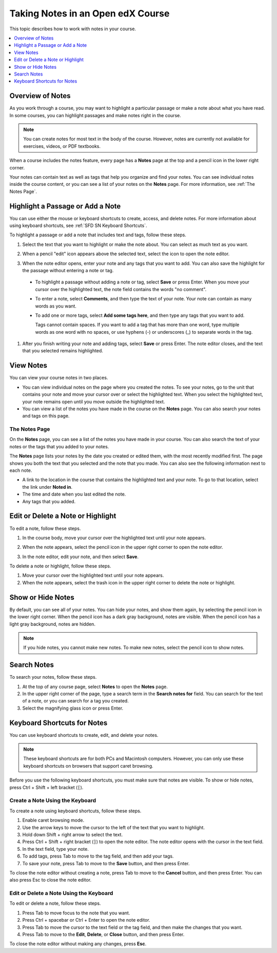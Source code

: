 .. _SFD Notes:

##################################
Taking Notes in an Open edX Course
##################################

This topic describes how to work with notes in your course.

.. contents::
  :local:
  :depth: 1

******************
Overview of Notes
******************

As you work through a course, you may want to highlight a particular
passage or make a note about what you have read. In some courses, you can
highlight passages and make notes right in the course.

.. note:: You can create notes for most text in the body of the course.
 However, notes are currently not available for exercises, videos, or PDF
 textbooks.


When a course includes the notes feature, every page has a **Notes** page at
the top and a pencil icon in the lower right corner.

.. image:: /_images/learners/SFD_SN_notesindicators.png
  :width: 500
  :alt: Page of course content that includes the Notes page at the top,
      highlighted text with an accompanying note, and the pencil icon in the
      lower right corner.

Your notes can contain text as well as tags that help you organize and find
your notes. You can see individual notes inside the course content, or you can
see a list of your notes on the **Notes** page. For more information, see
:ref:`The Notes Page`.

.. _SFD SN Add Note:

******************************************
Highlight a Passage or Add a Note
******************************************

You can use either the mouse or keyboard shortcuts to create, access, and
delete notes. For more information about using keyboard shortcuts, see
:ref:`SFD SN Keyboard Shortcuts`.

To highlight a passage or add a note that includes text and tags, follow these
steps.

#. Select the text that you want to highlight or make the note about. You can
   select as much text as you want.

#. When a pencil "edit" icon appears above the selected text, select
   the icon to open the note editor.

   .. image:: /_images/learners/SFD_SN_Create-EditNoteIcon.png
     :width: 400
     :alt: Paragraph with text selected and the pencil icon above the selected
         text.

#. When the note editor opens, enter your note and any tags that you want to
   add. You can also save the highlight for the passage without entering a
   note or tag.

  * To highlight a passage without adding a note or tag, select **Save** or
    press Enter. When you move your cursor over the highlighted text, the note
    field contains the words "no comment".

  * To enter a note, select **Comments**, and then type the text of your note.
    Your note can contain as many words as you want.

  * To add one or more tags, select **Add some tags here**, and then type any
    tags that you want to add.

    Tags cannot contain spaces. If you want to add a tag that has more than one
    word, type multiple words as one word with no spaces, or use hyphens (-)
    or underscores (_) to separate words in the tag.

     .. image:: /_images/learners/SFD_SN_NoteEditor.png
      :width: 400
      :alt: Note editor open with a learner's note.

#. After you finish writing your note and adding tags, select **Save** or
   press Enter. The note editor closes, and the text that you selected remains
   highlighted.

.. _SFD SN View Note:

***************************
View Notes
***************************

You can view your course notes in two places.

* You can view individual notes on the page where you created the notes. To see
  your notes, go to the unit that contains your note and move your cursor over
  or select the highlighted text. When you select the highlighted text, your
  note remains open until you move outside the highlighted text.

* You can view a list of the notes you have made in the course on the **Notes**
  page. You can also search your notes and tags on this page.

.. _The Notes Page:

================
The Notes Page
================

On the **Notes** page, you can see a list of the notes you have made in your
course. You can also search the text of your notes or the tags that you added
to your notes.

.. image:: /_images/learners/SFD_SN_NotesPage.png
  :width: 500
  :alt: Notes page showing a list of notes.

The **Notes** page lists your notes by the date you created or edited them,
with the most recently modified first. The page shows you both the text that
you selected and the note that you made. You can also see the following
information next to each note.

* A link to the location in the course that contains the highlighted text and
  your note. To go to that location, select the link under **Noted in**.
* The time and date when you last edited the note.
* Any tags that you added.

.. _SFD SN Edit Note:

************************************
Edit or Delete a Note or Highlight
************************************

To edit a note, follow these steps.

#. In the course body, move your cursor over the highlighted text until your
   note appears.
#. When the note appears, select the pencil icon in the upper right corner to
   open the note editor.

   .. image:: /_images/learners/SFD_SN_EditDeleteNote.png
    :width: 175
    :alt: Note editor with the pencil and paper and X icons visible.

#. In the note editor, edit your note, and then select **Save**.

To delete a note or highlight, follow these steps.

#. Move your cursor over the highlighted text until your note appears.

#. When the note appears, select the trash icon in the upper right corner to
   delete the note or highlight.

.. _SFD SN Show Notes:

***************************
Show or Hide Notes
***************************

By default, you can see all of your notes. You can hide your notes, and show
them again, by selecting the pencil icon in the lower right corner. When
the pencil icon has a dark gray background, notes are visible. When the pencil
icon has a light gray background, notes are hidden.

.. image:: /_images/learners/SFD_SN_NotesShowHide.png
  :width: 400
  :alt: Two page excerpts side by side, the image on the right showing notes
       visible, and the image on the left showing notes hidden.

.. note:: If you hide notes, you cannot make new notes. To make new
 notes, select the pencil icon to show notes.

.. _SFD SN Search Notes:

***************************
Search Notes
***************************

To search your notes, follow these steps.

#. At the top of any course page, select **Notes** to open the **Notes**
   page.

#. In the upper right corner of the page, type a search term in the **Search
   notes for** field. You can search for the text of a note, or you can search
   for a tag you created.

#. Select the magnifying glass icon or press Enter.

.. _SFD SN Keyboard Shortcuts:

*********************************************
Keyboard Shortcuts for Notes
*********************************************

You can use keyboard shortcuts to create, edit, and delete your notes.

.. note:: These keyboard shortcuts are for both PCs and Macintosh computers.
 However, you can only use these keyboard shortcuts on browsers that support
 caret browsing.

.. * Microsoft Edge, Internet Explorer 11, and (add back with DOC-2629)

  * Firefox supports caret browsing by
    default. To enable or disable caret browsing, press F7.

  * Safari supports caret browsing when VoiceOver is turned on. For more
    information about VoiceOver, see the `VoiceOver for OS X`_ website.

  * Chrome does not support caret browsing.

..    However, Google does offer a `Caret
    Browsing extension`_ that you can install and enable with F7. (add back with DOC-2628)

Before you use the following keyboard shortcuts, you must make sure that notes
are visible. To show or hide notes, press Ctrl + Shift + left bracket (``[``).

=======================================
Create a Note Using the Keyboard
=======================================

To create a note using keyboard shortcuts, follow these steps.

#. Enable caret browsing mode.

#. Use the arrow keys to move the cursor to the left of the text that you want
   to highlight.

#. Hold down Shift + right arrow to select the text.

#. Press Ctrl + Shift + right bracket (``]``) to open the note editor. The
   note editor opens with the cursor in the text field.

#. In the text field, type your note.

#. To add tags, press Tab to move to the tag field, and then add
   your tags.

#. To save your note, press Tab to move to the **Save** button, and then press
   Enter.

To close the note editor without creating a note, press Tab to move to the
**Cancel** button, and then press Enter. You can also press Esc to close the
note editor.

========================================
Edit or Delete a Note Using the Keyboard
========================================

To edit or delete a note, follow these steps.

#. Press Tab to move focus to the note that you want.

#. Press Ctrl + spacebar or Ctrl + Enter to open the note editor.

#. Press Tab to move the cursor to the text field or the tag field, and then
   make the changes that you want.

#. Press Tab to move to the **Edit**, **Delete**, or **Close** button, and
   then press Enter.

To close the note editor without making any changes, press **Esc**.


